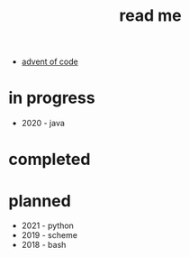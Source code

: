 #+title: read me

- [[https://adventofcode.com/][advent of code]]

* in progress
- 2020 - java


* completed

* planned
- 2021 - python
- 2019 - scheme
- 2018 - bash
